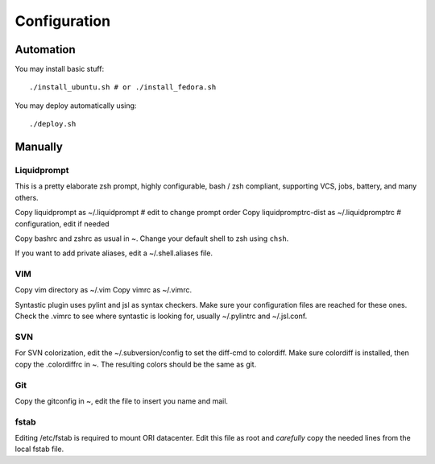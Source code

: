 
=============
Configuration
=============

Automation
==========
You may install basic stuff::

 ./install_ubuntu.sh # or ./install_fedora.sh

You may deploy automatically using::

 ./deploy.sh

Manually
========

Liquidprompt
------------
This is a pretty elaborate zsh prompt, highly configurable,
bash / zsh compliant, supporting VCS, jobs, battery, and many others.

Copy liquidprompt as        ~/.liquidprompt   # edit to change prompt order
Copy liquidpromptrc-dist as ~/.liquidpromptrc # configuration, edit if needed

Copy bashrc and zshrc as usual in ~.
Change your default shell to zsh using ``chsh``.

If you want to add private aliases, edit a ~/.shell.aliases file.


VIM
---
Copy vim directory as ~/.vim
Copy vimrc as ~/.vimrc.

Syntastic plugin uses pylint and jsl as syntax checkers.
Make sure your configuration files are reached for these ones.
Check the .vimrc to see where syntastic is looking for, usually ~/.pylintrc
and ~/.jsl.conf.


SVN
---
For SVN colorization, edit the ~/.subversion/config to set the 
diff-cmd to colordiff. Make sure colordiff is installed, then copy
the .colordiffrc in ~. The resulting colors should be the same as git.


Git
---
Copy the gitconfig in ~, edit the file to insert you name and mail.


fstab
-----
Editing /etc/fstab is required to mount ORI datacenter.
Edit this file as root and *carefully* copy the needed lines
from the local fstab file.


